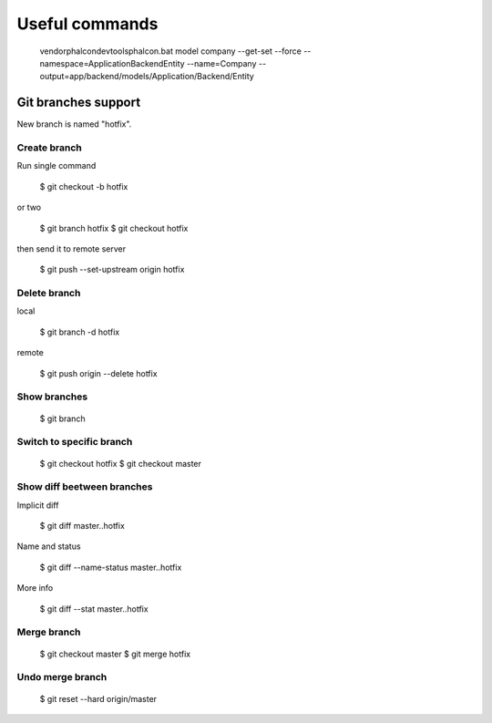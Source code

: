 Useful commands
---------------

    vendor\phalcon\devtools\phalcon.bat model company --get-set --force --namespace=\Application\Backend\Entity --name=Company --output=app/backend/models/Application/Backend/Entity


Git branches support
====================

New branch is named "hotfix".

Create branch
~~~~~~~~~~~~~

Run single command

    $ git checkout -b hotfix

or two

    $ git branch hotfix
    $ git checkout hotfix

then send it to remote server

    $ git push --set-upstream origin hotfix

Delete branch
~~~~~~~~~~~~~

local

    $ git branch -d hotfix

remote

    $ git push origin --delete hotfix

Show branches
~~~~~~~~~~~~~

    $ git branch

Switch to specific branch
~~~~~~~~~~~~~~~~~~~~~~~~~

    $ git checkout hotfix
    $ git checkout master

Show diff beetween branches
~~~~~~~~~~~~~~~~~~~~~~~~~~~

Implicit diff

    $ git diff master..hotfix

Name and status

    $ git diff --name-status master..hotfix

More info

    $ git diff --stat  master..hotfix


Merge branch
~~~~~~~~~~~~

    $ git checkout master
    $ git merge hotfix

Undo merge branch
~~~~~~~~~~~~~~~~~

    $ git reset --hard origin/master







